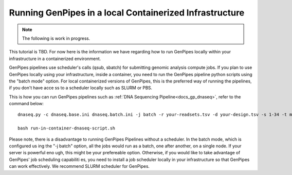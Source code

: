 .. _docs_genpipes_container_tutorial:

Running GenPipes in a local Containerized Infrastructure
=========================================================

.. note::

     The following is work in progress.

This tutorial is TBD. For now here is the information we have regarding how to run GenPipes locally within your infrastructure in a containerized environment.

GenPipes pipelines use scheduler's calls (qsub, sbatch) for submitting genomic analysis compute jobs. If you plan to use GenPipes locally using your infrastructure, inside a container, you need to run the GenPipes pipeline python scripts using the "batch mode" option.  For local containerized versions of GenPipes, this is the preferred way of running the pipelines, if you don't have acce ss to a scheduler locally such as SLURM or PBS.  

This is how you can run GenPipes pipelines such as :ref:`DNA Sequencing Pipeline<docs_gp_dnaseq>`, refer to the command below:

::

  dnaseq.py -c dnaseq.base.ini dnaseq.batch.ini -j batch -r your-readsets.tsv -d your-design.tsv -s 1-34 -t mugqic > run-in-container-dnaseq-script.sh
   
  bash run-in-container-dnaseq-script.sh

Please note, there is a disadvantage to running GenPipes Pipelines without a scheduler.  In the batch mode, which is configured us
ing the "-j batch" option, all the jobs would run as a batch, one after another, on a single node.  If your server is powerful eno
ugh, this might be your prefereable option.  Otherwise, if you would like to take advantage of GenPipes' job scheduling capabiliti
es, you need to install a job scheduler locally in your infrastructure so that GenPipes can work effectively.  We recommend SLURM
scheduler for GenPipes.

